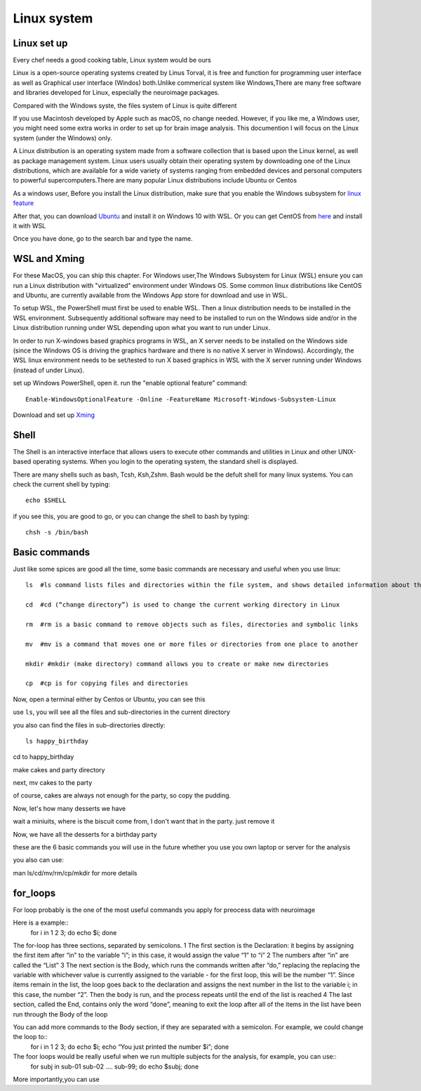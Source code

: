 Linux system
============

.. image:: linux-logo.png

Linux set up
^^^^^^^^^^^^
Every chef needs a good cooking table, Linux system would be ours
 
Linux is a open-source operating systems created by Linus Torval, it is free and function for programming user interface as well as Graphical user interface (Windos) both.Unlike commerical system like Windows,There are many free software and libraries developed for Linux, especially the neuroimage packages.

Compared with the Windows syste, the files system of Linux is quite different

.. image:: File-Systems-Linux-vs-Windows-Edureka-768x500.png

If you use Macintosh developed by Apple such as macOS, no change needed. However, if you like me, a Windows user, you might need some extra works in order to set up for brain image analysis. This documention I will focus on the Linux system (under the Windows) only.  

A Linux distribution is an operating system made from a software collection that is based upon the Linux kernel, as well as package management system. Linux users usually obtain their operating system by downloading one of the Linux distributions, which are available for a wide variety of systems ranging from embedded devices and personal computers to powerful supercomputers.There are many popular Linux distributions include Ubuntu or Centos
 
As a windows user, Before you install the Linux distribution, make sure that you enable the Windows subsystem for `linux feature <https://www.how2shout.com/how-to/enable-windows-subsystem-linux-feature.html>`__ 

After that, you can download `Ubuntu <https://ubuntu.com/download>`__ and install it on Windows 10 with WSL. Or you can get CentOS from `here <https://github.com/wsldl-pg/CentWSL/releases/tag/8.1.1911.1>`_ and install it with WSL

Once you have done, go to the search bar and type the name. 

WSL and Xming   
^^^^^^^^^^^^^

For these MacOS, you can ship this chapter. For Windows user,The Windows Subsystem for Linux (WSL) ensure you can run a Linux distribution with "virtualized" environment under Windows OS. Some common linux distributions like CentOS and Ubuntu, are currently available from the Windows App store for download and use in WSL.

To setup WSL, the PowerShell must first be used to enable WSL. Then a linux distribution needs to be installed in the WSL environment. Subsequently additional software may need to be installed to run on the Windows side and/or in the Linux distribution running under WSL depending upon what you want to run under Linux.

In order to run X-windows based graphics programs in WSL, an X server needs to be installed on the Windows side (since the Windows OS is driving the graphics hardware and there is no native X server in Windows). Accordingly, the WSL linux environment needs to be set/tested to run X based graphics in WSL with the X server running under Windows (instead of under Linux).

set up Windows PowerShell, open it. run the "enable optional feature" command::

 Enable-WindowsOptionalFeature -Online -FeatureName Microsoft-Windows-Subsystem-Linux

Download and set up `Xming <http://www.straightrunning.com/XmingNotes/>`__ 

Shell 
^^^^^

The Shell is an interactive interface that allows users to execute other commands and utilities in Linux and other UNIX-based operating systems. When you login to the operating system, the standard shell is displayed.

There are many shells such as bash, Tcsh, Ksh,Zshm. Bash would be the defult shell for many linux systems. You can check the current shell by typing::

  echo $SHELL 

.. image:: Shell_1.PNG

if you see this, you are good to go, or you can change the shell to bash by typing::

  chsh -s /bin/bash

.. image:: Shell_2.PNG



Basic commands 
^^^^^^^^^^^^^^

Just like some spices are good all the time, some basic commands are necessary and useful when you use linux::

  ls  #ls command lists files and directories within the file system, and shows detailed information about them

  cd  #cd (“change directory”) is used to change the current working directory in Linux 

  rm  #rm is a basic command to remove objects such as files, directories and symbolic links
 
  mv  #mv is a command that moves one or more files or directories from one place to another

  mkdir #mkdir (make directory) command allows you to create or make new directories

  cp  #cp is for copying files and directories

Now, open a terminal either by Centos or Ubuntu, you can see this 

.. image:: Centos_open.PNG

use ``ls``, you will see all the files and sub-directories in the current directory

.. image:: ls.PNG

you also can find the files in sub-directories directly::

  ls happy_birthday 

.. image:: ls_subD.PNG

cd to happy_birthday

.. image:: cd_birthday.PNG 
 
  cd happy_birthday  #go to happy_birthday directory from current working directory
  cd ..              #go back to parent directory 
  cd                 #go to the home directory 
   
make cakes and party directory 

.. image:: make_cakes_party.PNG

next, mv cakes to the party

.. image:: mv_cakes.PNG

of course, cakes are always not enough for the party, so copy the pudding.

.. image:: cp_pudding.PNG

Now, let's how many desserts we have 

.. image:: dessrts.PNG 

wait a miniuits, where is the biscuit come from, I don't want that in the party. just remove it

.. image:: rm_biscuit.PNG

Now, we have all the desserts for a birthday party

these are the 6 basic commands you will use in the future whether you use you own laptop or server for the analysis
 
you also can use:: 

man ls/cd/mv/rm/cp/mkdir for more details 

for_loops
^^^^^^^^^

For loop probably is the one of the most useful commands you apply for preocess data with neuroimage

Here is a example::
  for i in 1 2 3; do echo $i; 
  done

The for-loop has three sections, separated by semicolons. 
1 The first section is the Declaration: it begins by assigning the first item after “in” to the variable “i”; in this case, it would assign the value “1” to “i” 
2 The numbers after “in” are called the “List” 
3 The next section is the Body, which runs the commands written after “do,” replacing the  replacing the variable with whichever value is currently assigned to the variable - for the first loop, this will be the number “1”. Since items remain in the list, the loop goes back to the declaration and assigns the next number in the list to the variable i; in this case, the number “2”. Then the body is run, and the process repeats until the end of the list is reached
4 The last section, called the End, contains only the word “done”, meaning to exit the loop after all of the items in the list have been run through the Body of the loop

You can add more commands to the Body section, if they are separated with a semicolon. For example, we could change the loop to::
  for i in 1 2 3; do echo $i; echo “You just printed the number $i”; done

The foor loops would be really useful when we run multiple subjects for the analysis, for example, you can use::
  for subj in sub-01 sub-02 .... sub-99; do echo $subj; done

More importantly,you can use 
